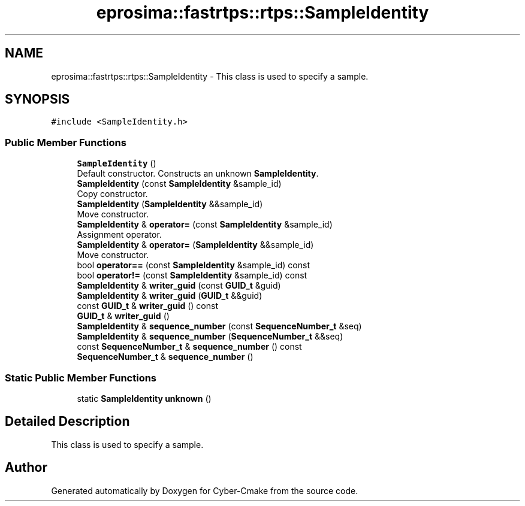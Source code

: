 .TH "eprosima::fastrtps::rtps::SampleIdentity" 3 "Sun Sep 3 2023" "Version 8.0" "Cyber-Cmake" \" -*- nroff -*-
.ad l
.nh
.SH NAME
eprosima::fastrtps::rtps::SampleIdentity \- This class is used to specify a sample\&.  

.SH SYNOPSIS
.br
.PP
.PP
\fC#include <SampleIdentity\&.h>\fP
.SS "Public Member Functions"

.in +1c
.ti -1c
.RI "\fBSampleIdentity\fP ()"
.br
.RI "Default constructor\&. Constructs an unknown \fBSampleIdentity\fP\&. "
.ti -1c
.RI "\fBSampleIdentity\fP (const \fBSampleIdentity\fP &sample_id)"
.br
.RI "Copy constructor\&. "
.ti -1c
.RI "\fBSampleIdentity\fP (\fBSampleIdentity\fP &&sample_id)"
.br
.RI "Move constructor\&. "
.ti -1c
.RI "\fBSampleIdentity\fP & \fBoperator=\fP (const \fBSampleIdentity\fP &sample_id)"
.br
.RI "Assignment operator\&. "
.ti -1c
.RI "\fBSampleIdentity\fP & \fBoperator=\fP (\fBSampleIdentity\fP &&sample_id)"
.br
.RI "Move constructor\&. "
.ti -1c
.RI "bool \fBoperator==\fP (const \fBSampleIdentity\fP &sample_id) const"
.br
.ti -1c
.RI "bool \fBoperator!=\fP (const \fBSampleIdentity\fP &sample_id) const"
.br
.ti -1c
.RI "\fBSampleIdentity\fP & \fBwriter_guid\fP (const \fBGUID_t\fP &guid)"
.br
.ti -1c
.RI "\fBSampleIdentity\fP & \fBwriter_guid\fP (\fBGUID_t\fP &&guid)"
.br
.ti -1c
.RI "const \fBGUID_t\fP & \fBwriter_guid\fP () const"
.br
.ti -1c
.RI "\fBGUID_t\fP & \fBwriter_guid\fP ()"
.br
.ti -1c
.RI "\fBSampleIdentity\fP & \fBsequence_number\fP (const \fBSequenceNumber_t\fP &seq)"
.br
.ti -1c
.RI "\fBSampleIdentity\fP & \fBsequence_number\fP (\fBSequenceNumber_t\fP &&seq)"
.br
.ti -1c
.RI "const \fBSequenceNumber_t\fP & \fBsequence_number\fP () const"
.br
.ti -1c
.RI "\fBSequenceNumber_t\fP & \fBsequence_number\fP ()"
.br
.in -1c
.SS "Static Public Member Functions"

.in +1c
.ti -1c
.RI "static \fBSampleIdentity\fP \fBunknown\fP ()"
.br
.in -1c
.SH "Detailed Description"
.PP 
This class is used to specify a sample\&. 

.SH "Author"
.PP 
Generated automatically by Doxygen for Cyber-Cmake from the source code\&.

